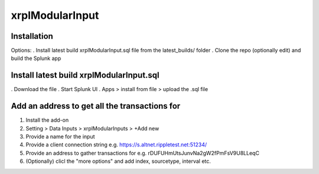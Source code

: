 xrplModularInput
================

.. _installation:

Installation
------------

Options:
. Install latest build xrplModularInput.sql file from the latest_builds/ folder
. Clone the repo (optionally edit) and build the Splunk app


Install latest build xrplModularInput.sql
-----------------------------------------

. Download the file
. Start Splunk UI
. Apps > install from file > upload the .sql file


Add an address to get all the transactions for
----------------------------------------------

#. Install the add-on
#. Setting > Data Inputs > xrplModularInputs > +Add new
#. Provide a name for the input
#. Provide a client connection string e.g. https://s.altnet.rippletest.net:51234/ 
#. Provide an address to gather transactions for e.g. rDUFUHmUtsJunvNa2gW2fPmFsV9U8LLeqC
#. (Optionally) clicl the "more options" and add index, sourcetype, interval etc.

.. image:: images/00001.png
   :width: 600

.. image:: images/00002.png
   :width: 600

.. image:: images/00003.png
   :width: 600
